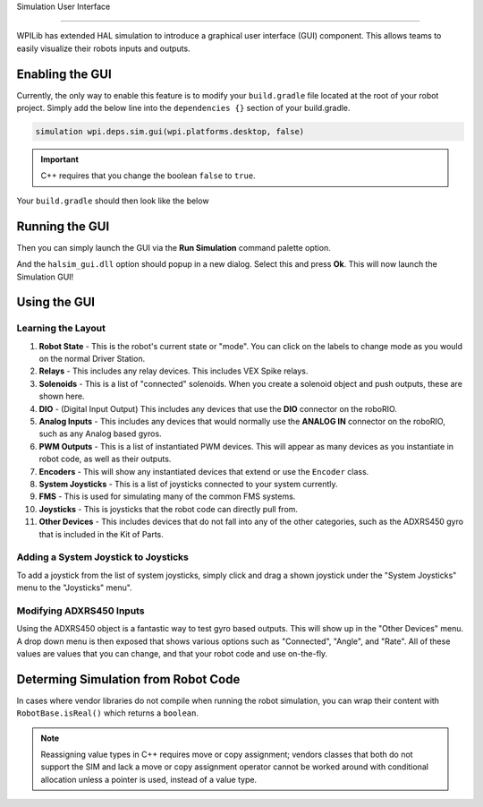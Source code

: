 Simulation User Interface

=========================

WPILib has extended HAL simulation to introduce a graphical user interface (GUI) component. This allows teams to easily visualize their robots inputs and outputs.

Enabling the GUI
----------------

Currently, the only way to enable this feature is to modify your ``build.gradle`` file located at the root of your robot project. Simply add the below line into the ``dependencies {}`` section of your build.gradle.

.. code-block:: groovy

   simulation wpi.deps.sim.gui(wpi.platforms.desktop, false)

.. important:: C++ requires that you change the boolean ``false`` to ``true``.

Your ``build.gradle`` should then look like the below

.. tabs::

   .. group-tab:: Java

      .. code-block:: groovy

         // Defining my dependencies. In this case, WPILib (+ friends), and vendor libraries.
         // Also defines JUnit 4.
         dependencies {
             compile wpi.deps.wpilib()
             nativeZip wpi.deps.wpilibJni(wpi.platforms.roborio)
             nativeDesktopZip wpi.deps.wpilibJni(wpi.platforms.desktop)


             compile wpi.deps.vendor.java()
             nativeZip wpi.deps.vendor.jni(wpi.platforms.roborio)
             nativeDesktopZip wpi.deps.vendor.jni(wpi.platforms.desktop)

             simulation wpi.deps.sim.gui(wpi.platforms.desktop, false)

             testCompile 'junit:junit:4.12'
         }

   .. group-tab:: C++

      You may need to create a ``dependencies{}`` block in your build.gradle, as C++ projects do not normally have this. This can be positioned below the ``model{}`` block. It's also important to note that C++ requires the boolean to be set to ``true`` instead of ``false``. It should look like the following:

      .. code-block:: groovy

         dependencies {
            simulation wpi.deps.sim.gui(wpi.platforms.desktop, true)
         }

Running the GUI
---------------

Then you can simply launch the GUI via the **Run Simulation** command palette option.

.. image:: images/vscode-run-simulation.png
   :alt: Running simulation via VSCode

And the ``halsim_gui.dll`` option should popup in a new dialog. Select this and press **Ok**. This will now launch the Simulation GUI!

.. image:: images/sim-gui.png
   :alt: The simulation graphical user interface

Using the GUI
-------------

Learning the Layout
^^^^^^^^^^^^^^^^^^^

.. image:: images/sim-gui-with-labels.png
   :alt: Simulation graphical user interface but with labels

1. **Robot State** - This is the robot's current state or "mode". You can click on the labels to change mode as you would on the normal Driver Station.
2. **Relays** - This includes any relay devices. This includes VEX Spike relays.
3. **Solenoids** - This is a list of "connected" solenoids. When you create a solenoid object and push outputs, these are shown here.
4. **DIO** - (Digital Input Output) This includes any devices that use the **DIO** connector on the roboRIO.
5. **Analog Inputs** - This includes any devices that would normally use the **ANALOG IN** connector on the roboRIO, such as any Analog based gyros.
6. **PWM Outputs** - This is a list of instantiated PWM devices. This will appear as many devices as you instantiate in robot code, as well as their outputs.
7. **Encoders** - This will show any instantiated devices that extend or use the ``Encoder`` class.
8. **System Joysticks** - This is a list of joysticks connected to your system currently.
9. **FMS** - This is used for simulating many of the common FMS systems.
10. **Joysticks** - This is joysticks that the robot code can directly pull from.
11. **Other Devices** - This includes devices that do not fall into any of the other categories, such as the ADXRS450 gyro that is included in the Kit of Parts.

Adding a System Joystick to Joysticks
^^^^^^^^^^^^^^^^^^^^^^^^^^^^^^^^^^^^^

To add a joystick from the list of system joysticks, simply click and drag a shown joystick under the "System Joysticks" menu to the "Joysticks" menu".

.. image:: images/sim-gui-dragging-joysticks.png
   :alt: Dragging a joystick from System Joysticks to Joysticks

Modifying ADXRS450 Inputs
^^^^^^^^^^^^^^^^^^^^^^^^^

Using the ADXRS450 object is a fantastic way to test gyro based outputs. This will show up in the "Other Devices" menu. A drop down menu is then exposed that shows various options such as "Connected", "Angle", and "Rate". All of these values are values that you can change, and that your robot code and use on-the-fly.

.. image:: images/sim-gui-using-gyro.png

Determing Simulation from Robot Code
------------------------------------

In cases where vendor libraries do not compile when running the robot simulation, you can wrap their content with ``RobotBase.isReal()`` which returns a ``boolean``.

.. tabs::

   .. code-tab:: java

      TalonSRX motorLeft;
      TalonSRX motorRight;

      public Robot() {
       if (RobotBase.isReal()) {
         motorLeft = new TalonSRX(0);
         motorRight = new TalonSRX(1);
       }
      }

.. note:: Reassigning value types in C++ requires move or copy assignment; vendors classes that both do not support the SIM and lack a move or copy assignment operator cannot be worked around with conditional allocation unless a pointer is used, instead of a value type.
